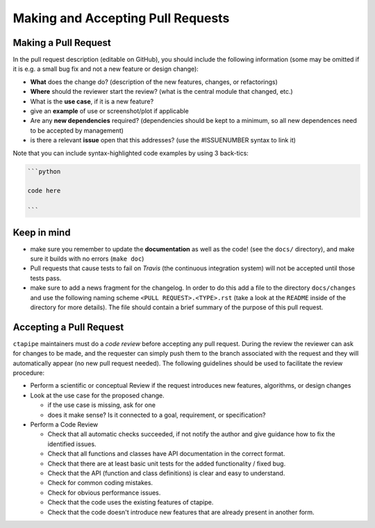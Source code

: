 .. _pullrequests:

Making and Accepting Pull Requests
==================================

Making a Pull Request
---------------------

In the pull request description (editable on GitHub), you should
include the following information (some may be omitted if it is e.g. a
small bug fix and not a new feature or design change):

* **What** does the change do?  (description of the new features, changes,
  or refactorings)
* **Where** should the reviewer start the review? (what is the central
  module that changed, etc.)
* What is the **use case**, if it is a new feature?
* give an **example** of use or screenshot/plot if applicable
* Are any **new dependencies** required? (dependencies should be kept to a
  minimum, so all new dependences need to be accepted by management)
* is there a relevant **issue** open that this addresses? (use the
  #ISSUENUMBER syntax to link it)


Note that you can include syntax-highlighted code examples by using 3 back-tics:

.. code-block:: none

   ```python

   code here

   ```

Keep in mind
------------

* make sure you remember to update the **documentation** as well as the code!
  (see the ``docs/`` directory), and make sure it builds with no errors
  (``make doc``)

* Pull requests that cause tests to fail on *Travis* (the continuous
  integration system) will not be accepted until those tests pass.

* make sure to add a news fragment for the changelog.  In order to do this add a file to the directory ``docs/changes`` and use the following naming scheme
  ``<PULL REQUEST>.<TYPE>.rst`` (take a look at the ``README`` inside of the directory for more details). The file should contain a brief summary of the purpose of this pull request.


Accepting a Pull Request
------------------------

``ctapipe`` maintainers must do a *code review* before accepting any
pull request. During the review the reviewer can ask for changes to be
made, and the requester can simply push them to the branch associated
with the request and they will automatically appear (no new pull
request needed).  The following guidelines should be used to
facilitate the review procedure:

* Perform a scientific or conceptual Review if the request introduces
  new features, algorithms, or design changes

* Look at the use case for the proposed change.

  - if the use case is missing, ask for one
  - does it make sense? Is it connected to a goal, requirement, or specification?

* Perform a Code Review

  - Check that all automatic checks succeeded, if not notify the author and give
    guidance how to fix the identified issues.
  - Check that all functions and classes have API documentation in the
    correct format.
  - Check that there are at least basic unit tests for the added functionality / fixed bug.
  - Check that the API (function and class definitions) is clear and
    easy to understand.
  - Check for common coding mistakes.
  - Check for obvious performance issues.
  - Check that the code uses the existing features of ctapipe.
  - Check that the code doesn't introduce new features that are
    already present in another form.
